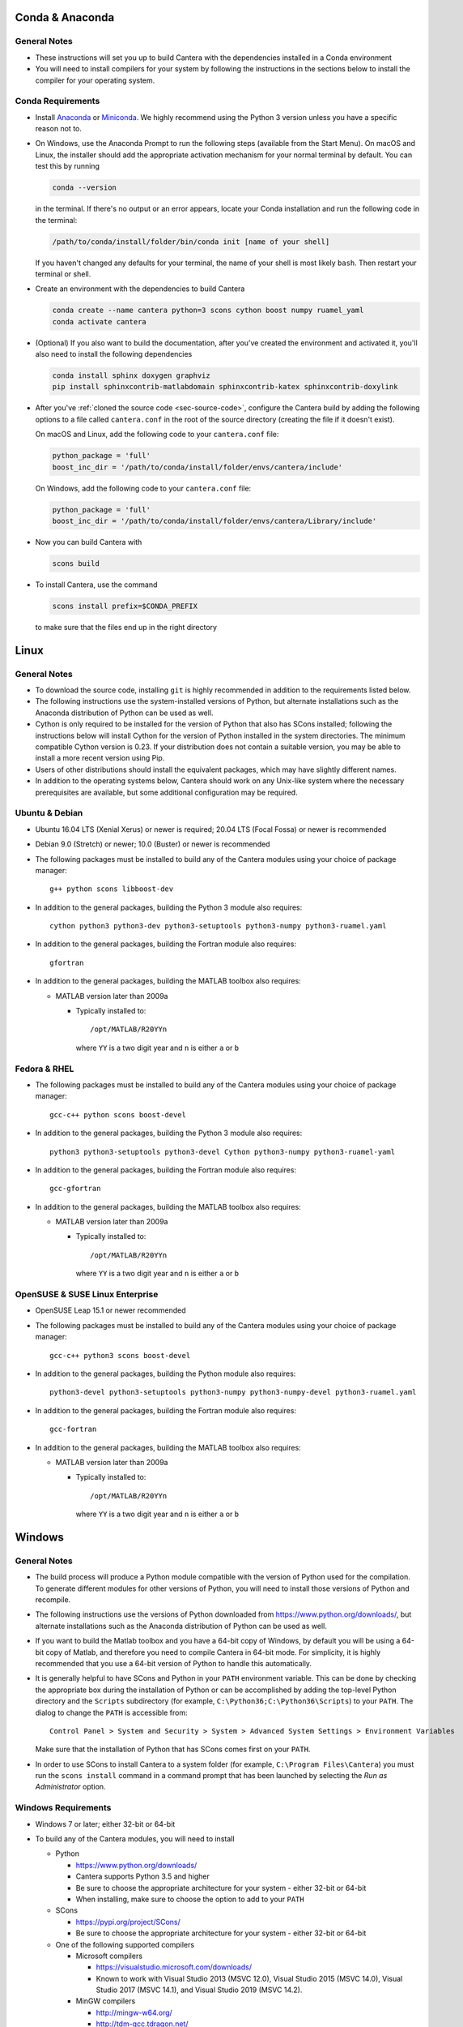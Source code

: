 .. title: Compilation Requirements

.. _sec-installation-reqs:

.. jumbotron::

   .. raw:: html

      <h1 class="display-3"> Compilation Requirements</h1>

   .. class:: lead

      Click the buttons below to see the required software that you must install to
      compile Cantera on your operating system.

   .. raw:: html

      <div class="container">
         <div class="row">
            <div class="col">
               <a class="btn btn-secondary btn-block" href="#sec-conda">Conda</a>
            </div>
            <div class="col">
               <a class="btn btn-secondary btn-block" href="#sec-ubuntu-debian-reqs">Ubuntu & Debian</a>
            </div>
            <div class="col">
               <a class="btn btn-secondary btn-block" href="#sec-fedora-reqs">Fedora & RHEL</a>
            </div>
            <div class="col">
               <a class="btn btn-secondary btn-block" href="#sec-opensuse-reqs">OpenSUSE & SLE</a>
            </div>
            <div class="col">
               <a class="btn btn-secondary btn-block" href="#sec-windows">Windows</a>
            </div>
            <div class="col">
               <a class="btn btn-secondary btn-block" href="#sec-macos">macOS</a>
            </div>
         </div>
      </div>


.. _sec-conda:

Conda & Anaconda
----------------

General Notes
^^^^^^^^^^^^^

* These instructions will set you up to build Cantera with the dependencies installed in a Conda
  environment

* You will need to install compilers for your system by following the instructions in the sections
  below to install the compiler for your operating system.

.. _sec-conda-reqs:

Conda Requirements
^^^^^^^^^^^^^^^^^^

* Install `Anaconda <https://www.anaconda.com/download/>`__ or
  `Miniconda <https://conda.io/miniconda.html>`__. We highly recommend using the Python 3 version
  unless you have a specific reason not to.

* On Windows, use the Anaconda Prompt to run the following steps (available from the Start Menu).
  On macOS and Linux, the installer should add the appropriate activation mechanism for your normal terminal by
  default. You can test this by running

  .. code:: bash

     conda --version

  in the terminal. If there's no output or an error appears, locate your Conda installation and run the
  following code in the terminal:

  .. code:: bash

     /path/to/conda/install/folder/bin/conda init [name of your shell]

  If you haven't changed any defaults for your terminal, the name of your shell is most likely ``bash``.
  Then restart your terminal or shell.

* Create an environment with the dependencies to build Cantera

  .. code:: bash

     conda create --name cantera python=3 scons cython boost numpy ruamel_yaml
     conda activate cantera

* (Optional) If you also want to build the documentation, after you've created the environment and
  activated it, you'll also need to install the following dependencies

  .. code:: bash

     conda install sphinx doxygen graphviz
     pip install sphinxcontrib-matlabdomain sphinxcontrib-katex sphinxcontrib-doxylink

* After you've :ref:`cloned the source code <sec-source-code>`, configure the Cantera build by
  adding the following options to a file called ``cantera.conf`` in the root of the source directory
  (creating the file if it doesn't exist).

  On macOS and Linux, add the following code to your ``cantera.conf`` file:

  .. code:: python

     python_package = 'full'
     boost_inc_dir = '/path/to/conda/install/folder/envs/cantera/include'

  On Windows, add the following code to your ``cantera.conf`` file:

  .. code:: python

     python_package = 'full'
     boost_inc_dir = '/path/to/conda/install/folder/envs/cantera/Library/include'

* Now you can build Cantera with

  .. code:: bash

     scons build

* To install Cantera, use the command

  .. code:: bash

     scons install prefix=$CONDA_PREFIX

  to make sure that the files end up in the right directory

.. container:: container

  .. container:: row

     .. container:: col-12 text-right

        .. container:: btn btn-primary
           :tagname: a
           :attributes: href=source-code.html

           Next: Download the Source Code

.. _sec-linux:

Linux
-----

General Notes
^^^^^^^^^^^^^

* To download the source code, installing ``git`` is highly recommended in addition
  to the requirements listed below.

* The following instructions use the system-installed versions of Python, but
  alternate installations such as the Anaconda distribution of Python can be
  used as well.

* Cython is only required to be installed for the version of Python that also
  has SCons installed; following the instructions below will install Cython for
  the version of Python installed in the system directories. The minimum
  compatible Cython version is 0.23. If your distribution does not contain a
  suitable version, you may be able to install a more recent version using
  Pip.

* Users of other distributions should install the equivalent packages, which
  may have slightly different names.

* In addition to the operating systems below, Cantera should work on any
  Unix-like system where the necessary prerequisites are available, but some
  additional configuration may be required.

.. _sec-ubuntu-debian-reqs:

Ubuntu & Debian
^^^^^^^^^^^^^^^

* Ubuntu 16.04 LTS (Xenial Xerus) or newer is required; 20.04 LTS (Focal Fossa)
  or newer is recommended

* Debian 9.0 (Stretch) or newer; 10.0 (Buster) or newer is recommended

* The following packages must be installed to build any of the Cantera modules using
  your choice of package manager::

      g++ python scons libboost-dev

* In addition to the general packages, building the Python 3 module also requires::

      cython python3 python3-dev python3-setuptools python3-numpy python3-ruamel.yaml

* In addition to the general packages, building the Fortran module also requires::

      gfortran

* In addition to the general packages, building the MATLAB toolbox also requires:

  * MATLAB version later than 2009a

    * Typically installed to::

        /opt/MATLAB/R20YYn

      where ``YY`` is a two digit year and ``n`` is either ``a`` or ``b``

.. container:: container

   .. container:: row

      .. container:: col-12 text-right

         .. container:: btn btn-primary
            :tagname: a
            :attributes: href=source-code.html

            Next: Download the Source Code

.. _sec-fedora-reqs:

Fedora & RHEL
^^^^^^^^^^^^^

* The following packages must be installed to build any of the Cantera modules using
  your choice of package manager::

      gcc-c++ python scons boost-devel

* In addition to the general packages, building the Python 3 module also requires::

      python3 python3-setuptools python3-devel Cython python3-numpy python3-ruamel-yaml

* In addition to the general packages, building the Fortran module also requires::

      gcc-gfortran

* In addition to the general packages, building the MATLAB toolbox also requires:

  * MATLAB version later than 2009a

    * Typically installed to::

        /opt/MATLAB/R20YYn

      where ``YY`` is a two digit year and ``n`` is either ``a`` or ``b``

.. container:: container

   .. container:: row

      .. container:: col-12 text-right

         .. container:: btn btn-primary
            :tagname: a
            :attributes: href=source-code.html

            Next: Download the Source Code

.. _sec-opensuse-reqs:

OpenSUSE & SUSE Linux Enterprise
^^^^^^^^^^^^^^^^^^^^^^^^^^^^^^^^

* OpenSUSE Leap 15.1 or newer recommended

* The following packages must be installed to build any of the Cantera modules using
  your choice of package manager::

      gcc-c++ python3 scons boost-devel

* In addition to the general packages, building the Python module also requires::

      python3-devel python3-setuptools python3-numpy python3-numpy-devel python3-ruamel.yaml

* In addition to the general packages, building the Fortran module also requires::

      gcc-fortran

* In addition to the general packages, building the MATLAB toolbox also requires:

  * MATLAB version later than 2009a

    * Typically installed to::

        /opt/MATLAB/R20YYn

      where ``YY`` is a two digit year and ``n`` is either ``a`` or ``b``

.. container:: container

   .. container:: row

      .. container:: col-12 text-right

         .. container:: btn btn-primary
            :tagname: a
            :attributes: href=source-code.html

            Next: Download the Source Code

.. _sec-windows:

Windows
-------

General Notes
^^^^^^^^^^^^^

* The build process will produce a Python module compatible with the version of
  Python used for the compilation. To generate different modules for other
  versions of Python, you will need to install those versions of Python and
  recompile.

* The following instructions use the versions of Python downloaded from
  https://www.python.org/downloads/, but alternate installations such as the
  Anaconda distribution of Python can be used as well.

* If you want to build the Matlab toolbox and you have a 64-bit copy of Windows,
  by default you will be using a 64-bit copy of Matlab, and therefore you need
  to compile Cantera in 64-bit mode. For simplicity, it is highly recommended
  that you use a 64-bit version of Python to handle this automatically.

* It is generally helpful to have SCons and Python in your ``PATH`` environment
  variable. This can be done by checking the appropriate box during the
  installation of Python or can be accomplished by adding the top-level Python
  directory and the ``Scripts`` subdirectory (for example,
  ``C:\Python36;C:\Python36\Scripts``) to your ``PATH``. The dialog to change
  the ``PATH`` is accessible from::

      Control Panel > System and Security > System > Advanced System Settings > Environment Variables

  Make sure that the installation of Python that has SCons comes first on your
  ``PATH``.

* In order to use SCons to install Cantera to a system folder (for example,
  ``C:\Program Files\Cantera``) you must run the ``scons install`` command in a
  command prompt that has been launched by selecting the *Run as Administrator*
  option.

.. _sec-windows-reqs:

Windows Requirements
^^^^^^^^^^^^^^^^^^^^^^^

* Windows 7 or later; either 32-bit or 64-bit

* To build any of the Cantera modules, you will need to install

  * Python

    * https://www.python.org/downloads/

    * Cantera supports Python 3.5 and higher

    * Be sure to choose the appropriate architecture for your system - either
      32-bit or 64-bit

    * When installing, make sure to choose the option to add to your ``PATH``

  * SCons

    * https://pypi.org/project/SCons/

    * Be sure to choose the appropriate architecture for your system - either
      32-bit or 64-bit

  * One of the following supported compilers

    * Microsoft compilers

      * https://visualstudio.microsoft.com/downloads/

      * Known to work with Visual Studio 2013 (MSVC 12.0), Visual Studio 2015
        (MSVC 14.0), Visual Studio 2017 (MSVC 14.1), and Visual Studio 2019
        (MSVC 14.2).

    * MinGW compilers

      * http://mingw-w64.org/

      * http://tdm-gcc.tdragon.net/

      * Known to work with Mingw-w64 3.0, which provides GCC 4.8. Expected to
        work with any version that provides a supported version of GCC and
        includes C++11 thread support.

      * The version of MinGW from http://www.mingw.org/ cannot be used to build
        Cantera. Users must use MinGW-w64 or TDM-GCC.

  * The Boost headers

    * https://www.boost.org/doc/libs/1_63_0/more/getting_started/windows.html#get-boost

    * It is not necessary to compile the Boost libraries since Cantera only uses
      the headers from Boost

* In addition to the general software, building the Python module also requires
  several Python packages: Cython, NumPy, and Ruamel.yaml. All of these can be
  installed using `pip`:

  .. code:: bash

     py -m pip install cython numpy ruamel.yaml

* In addition to the general software, building the MATLAB toolbox also requires:

  * MATLAB version later than 2009a

    * Typically installed to::

        C:\Program Files\MATLAB\R20YYn

      where ``YY`` is a two digit year and ``n`` is either ``a`` or ``b``

.. container:: container

   .. container:: row

      .. container:: col-12 text-right

         .. container:: btn btn-primary
            :tagname: a
            :attributes: href=source-code.html

            Next: Download the Source Code

.. _sec-macos:

macOS
-----

General Notes
^^^^^^^^^^^^^

* Cantera 2.5.0 and higher do not support Python 2, which may be installed by default
  on your computer. You must install Python 3 from another source to be able to build
  Cantera. The instructions below use Homebrew.

* To download the source code, installing ``git`` via HomeBrew is highly recommended.

.. _sec-mac-os-reqs:

macOS Requirements
^^^^^^^^^^^^^^^^^^

* macOS 10.14 (Mojave) or newer required to install Homebrew

* To build any of the Cantera modules, you will need to install

  * Xcode

    * Download and install from the App Store

    * From a Terminal, run:

      .. code:: bash

         sudo xcode-select --install

      and agree to the Xcode license agreement

  * Homebrew

    * https://brew.sh

    * From a Terminal, run:

      .. code:: bash

         /bin/bash -c "$(curl -fsSL https://raw.githubusercontent.com/Homebrew/install/HEAD/install.sh)"

  * Once Homebrew is installed, the rest of the dependencies can be installed with:

    .. code:: bash

       brew install python scons boost git libomp

    Note that brew installs Python 3 by default, but does not over-write the existing system Python.
    When you want to use the brew-installed Python, you should use ``$(brew --prefix)/bin/python3``.

* In addition to the general software, building the Python module also requires:

  .. code:: bash

     $(brew --prefix)/bin/pip3 install cython numpy ruamel.yaml

* In addition to the general software, building the Fortran module also requires:

  .. code:: bash

     brew install gcc

* In addition to the general software, building the MATLAB toolbox also requires:

  * MATLAB version later than 2009a

    * Typically installed to::

        /Applications/MATLAB_R20YYn.app

      where ``YY`` is a two digit year and ``n`` is either ``a`` or ``b``

.. container:: container

   .. container:: row

      .. container:: col-12 text-right

         .. container:: btn btn-primary
            :tagname: a
            :attributes: href=source-code.html

            Next: Download the Source Code

